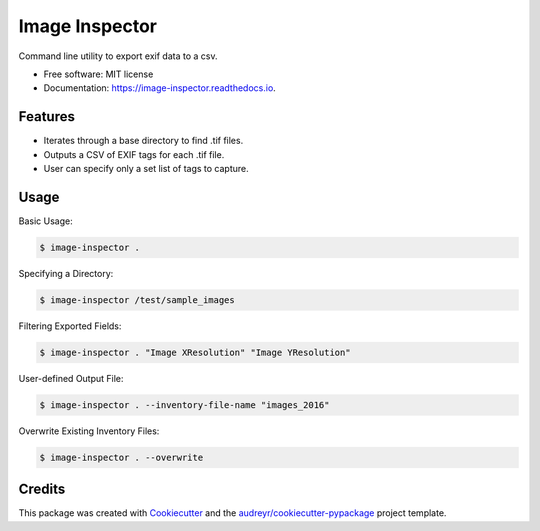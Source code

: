 ===============
Image Inspector
===============


.. image:: https://img.shields.io/pypi/v/image_inspector.svg
        :target: https://pypi.python.org/pypi/image_inspector

.. image:: https://img.shields.io/travis/TNRIS/image_inspector.svg
        :target: https://travis-ci.org/TNRIS/image_inspector

.. image:: https://readthedocs.org/projects/image-inspector/badge/
        :target: http://image-inspector.readthedocs.io/en/latest/?badge=latest
        :alt: Documentation Status

.. image:: https://pyup.io/repos/github/TNRIS/image_inspector/shield.svg
        :target: https://pyup.io/repos/github/TNRIS/image_inspector/
        :alt: Updates


Command line utility to export exif data to a csv.


* Free software: MIT license
* Documentation: https://image-inspector.readthedocs.io.


Features
========

* Iterates through a base directory to find .tif files.
* Outputs a CSV of EXIF tags for each .tif file.
* User can specify only a set list of tags to capture.

Usage
=====

Basic Usage:

.. code-block:: console

    $ image-inspector .

Specifying a Directory:

.. code-block:: console

    $ image-inspector /test/sample_images

Filtering Exported Fields:

.. code-block:: console

    $ image-inspector . "Image XResolution" "Image YResolution"

User-defined Output File:

.. code-block:: console

    $ image-inspector . --inventory-file-name "images_2016"

Overwrite Existing Inventory Files:

.. code-block:: console

    $ image-inspector . --overwrite

Credits
=======

This package was created with Cookiecutter_ and the `audreyr/cookiecutter-pypackage`_ project template.

.. _Cookiecutter: https://github.com/audreyr/cookiecutter
.. _`audreyr/cookiecutter-pypackage`: https://github.com/audreyr/cookiecutter-pypackage

